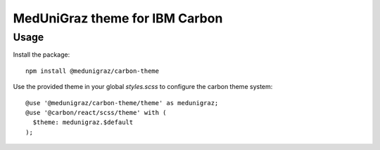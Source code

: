 MedUniGraz theme for IBM Carbon
===============================

Usage
----

Install the package:

::

  npm install @medunigraz/carbon-theme

Use the provided theme in your global `styles.scss` to configure the carbon theme system:

::

  @use '@medunigraz/carbon-theme/theme' as medunigraz;
  @use '@carbon/react/scss/theme' with (
    $theme: medunigraz.$default
  );
